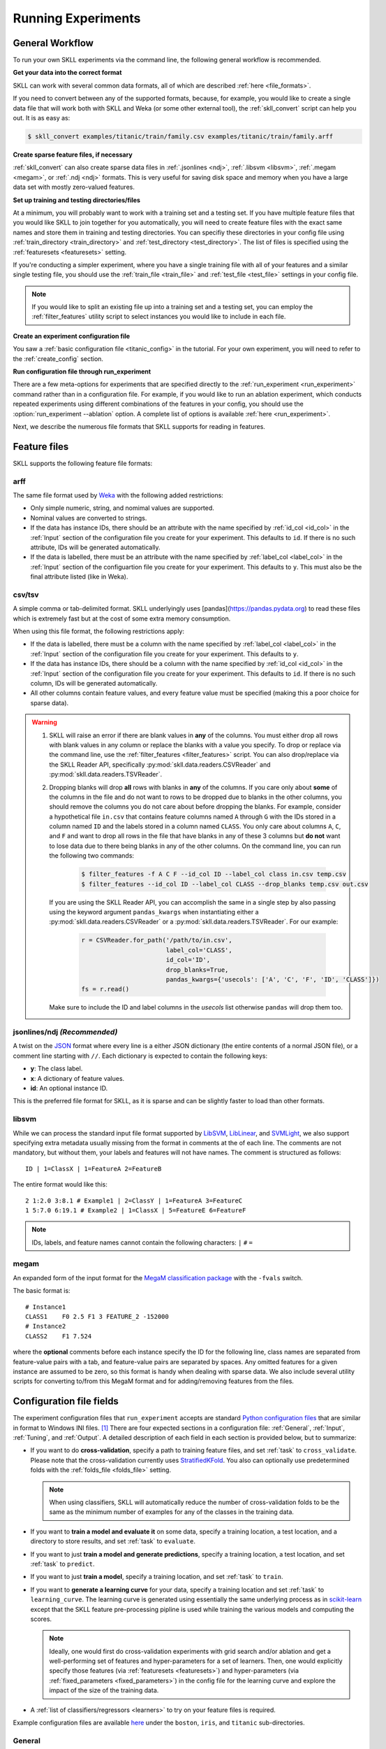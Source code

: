 .. sectionauthor:: Dan Blanchard <dblanchard@ets.org>

Running Experiments
===================

General Workflow
----------------

To run your own SKLL experiments via the command line, the following general workflow
is recommended.

**Get your data into the correct format**

SKLL can work with several common data formats, all of which are described
:ref:`here <file_formats>`.

If you need to convert between any of the supported formats, because, for
example, you would like to create a single data file that will work both with
SKLL and Weka (or some other external tool), the :ref:`skll_convert` script can
help you out.  It is as easy as:

.. code-block:: bash

    $ skll_convert examples/titanic/train/family.csv examples/titanic/train/family.arff

**Create sparse feature files, if necessary**

:ref:`skll_convert` can also create sparse data files in
:ref:`.jsonlines <ndj>`, :ref:`.libsvm <libsvm>`, :ref:`.megam <megam>`, or
:ref:`.ndj <ndj>` formats.  This is very useful for saving disk space and
memory when you have a large data set with mostly zero-valued features.

**Set up training and testing directories/files**

At a minimum, you will probably want to work with a training set and a testing
set.  If you have multiple feature files that you would like SKLL to join together
for you automatically, you will need to create feature files with the exact
same names and store them in training and testing directories.  You can
specifiy these directories in your config file using
:ref:`train_directory <train_directory>` and
:ref:`test_directory <test_directory>`.  The list of files is specified using
the :ref:`featuresets <featuresets>` setting.

If you're conducting a simpler experiment, where you have a single training
file with all of your features and a similar single testing file, you should
use the :ref:`train_file <train_file>` and :ref:`test_file <test_file>`
settings in your config file.

.. note:: If you would like to split an existing file up into a training
          set and a testing set, you can employ the :ref:`filter_features`
          utility script to select instances you would like to include in
          each file.

**Create an experiment configuration file**

You saw a :ref:`basic configuration file <titanic_config>` in the tutorial. For your
own experiment, you will need to refer to the :ref:`create_config` section.

**Run configuration file through run_experiment**

There are a few meta-options for experiments that are specified directly to the
:ref:`run_experiment <run_experiment>` command rather than in a configuration
file.  For example, if you would like to run an ablation experiment, which
conducts repeated experiments using different combinations of the features in
your config, you should use the :option:`run_experiment --ablation` option. A
complete list of options is available :ref:`here <run_experiment>`.

Next, we describe the numerous file formats that SKLL supports for reading
in features.

.. _file_formats:

Feature files
-------------

SKLL supports the following feature file formats:

.. _arff:

arff
^^^^
The same file format used by `Weka <https://www.cs.waikato.ac.nz/ml/weka/>`__
with the following added restrictions:

*   Only simple numeric, string, and nomimal values are supported.
*   Nominal values are converted to strings.
*   If the data has instance IDs, there should be an attribute with the name
    specified by :ref:`id_col <id_col>` in the :ref:`Input` section of the configuration file you create for your experiment. This defaults to ``id``.  If there is no such attribute, IDs will be generated automatically.
*   If the data is labelled, there must be an attribute with the name specified
    by :ref:`label_col <label_col>` in the :ref:`Input` section of the
    configuartion file you create for your experiment. This defaults to ``y``.
    This must also be the final attribute listed (like in Weka).

.. _csv:

csv/tsv
^^^^^^^

A simple comma or tab-delimited format. SKLL underlyingly uses 
[pandas](https://pandas.pydata.org) to read these files which is
extremely fast but at the cost of some extra memory consumption.

When using this file format, the following restrictions apply:

*   If the data is labelled, there must be a column with the name
    specified by :ref:`label_col <label_col>` in the :ref:`Input` section of the
    configuration file you create for your experiment. This defaults to
    ``y``.
*   If the data has instance IDs, there should be a column with the name
    specified by :ref:`id_col <id_col>` in the :ref:`Input` section of the configuration file you create for your experiment. This defaults to ``id``.  If there is no such column, IDs will be generated automatically.
*   All other columns contain feature values, and every feature value
    must be specified (making this a poor choice for sparse data).

.. warning:: 
 
    1. SKLL will raise an error if there are blank values in **any** of the
       columns. You must either drop all rows with blank values in any column
       or replace the blanks with a value you specify. To drop or replace via
       the command line, use the :ref:`filter_features <filter_features>` script.
       You can also drop/replace via the SKLL Reader API, specifically :py:mod:`skll.data.readers.CSVReader` and :py:mod:`skll.data.readers.TSVReader`.

    2. Dropping blanks will drop **all** rows with blanks in **any** of
       the columns. If you care only about **some** of the columns in the file
       and do not want to rows to be dropped due to blanks in the other columns,
       you should remove the columns you do not care about before dropping the
       blanks. For example, consider a hypothetical file ``in.csv`` that contains
       feature columns named ``A`` through ``G`` with the IDs stored in a column
       named ``ID`` and the labels stored in a column named ``CLASS``. You only
       care about columns ``A``, ``C``, and ``F`` and want to drop all rows in
       the file that have blanks in any of these 3 columns but **do not** want
       to lose data due to there being blanks in any of the other columns. On
       the command line, you can run the following two commands:

        .. code-block:: bash

            $ filter_features -f A C F --id_col ID --label_col class in.csv temp.csv
            $ filter_features --id_col ID --label_col CLASS --drop_blanks temp.csv out.csv

       If you are using the SKLL Reader API, you can accomplish the same in a
       single step by also passing using the keyword argument ``pandas_kwargs`` 
       when instantiating either a :py:mod:`skll.data.readers.CSVReader` or a 
       :py:mod:`skll.data.readers.TSVReader`. For our example:

        .. code-block:: python

            r = CSVReader.for_path('/path/to/in.csv',
                                   label_col='CLASS',
                                   id_col='ID',
                                   drop_blanks=True,
                                   pandas_kwargs={'usecols': ['A', 'C', 'F', 'ID', 'CLASS']})
            fs = r.read()

       Make sure to include the ID and label columns in the `usecols` list 
       otherwise ``pandas`` will drop them too.

.. _ndj:

jsonlines/ndj *(Recommended)*
^^^^^^^^^^^^^^^^^^^^^^^^^^^^^
A twist on the `JSON <http://www.json.org/>`__ format where every line is a
either JSON dictionary (the entire contents of a normal JSON file), or a
comment line starting with ``//``. Each dictionary is expected to contain the
following keys:

*   **y**: The class label.
*   **x**: A dictionary of feature values.
*   **id**: An optional instance ID.

This is the preferred file format for SKLL, as it is sparse and can be slightly
faster to load than other formats.

.. _libsvm:

libsvm
^^^^^^

While we can process the standard input file format supported by
`LibSVM <https://www.csie.ntu.edu.tw/~cjlin/libsvm/>`__,
`LibLinear <https://www.csie.ntu.edu.tw/~cjlin/liblinear/>`__,
and `SVMLight <http://svmlight.joachims.org>`__, we also support specifying
extra metadata usually missing from the format in comments at the of each line.
The comments are not mandatory, but without them, your labels and features will
not have names.  The comment is structured as follows::

    ID | 1=ClassX | 1=FeatureA 2=FeatureB

The entire format would like this::

    2 1:2.0 3:8.1 # Example1 | 2=ClassY | 1=FeatureA 3=FeatureC
    1 5:7.0 6:19.1 # Example2 | 1=ClassX | 5=FeatureE 6=FeatureF

.. note::
    IDs, labels, and feature names cannot contain the following
    characters:  ``|`` ``#`` ``=``

.. _megam:

megam
^^^^^

An expanded form of the input format for the
`MegaM classification package <http://users.umiacs.umd.edu/~hal/megam/>`__ with
the ``-fvals`` switch.

The basic format is::

    # Instance1
    CLASS1    F0 2.5 F1 3 FEATURE_2 -152000
    # Instance2
    CLASS2    F1 7.524

where the **optional** comments before each instance specify the ID for the
following line, class names are separated from feature-value pairs with a tab,
and feature-value pairs are separated by spaces. Any omitted features for a
given instance are assumed to be zero, so this format is handy when dealing
with sparse data. We also include several utility scripts for converting
to/from this MegaM format and for adding/removing features from the files.

.. _create_config:

Configuration file fields
-------------------------

The experiment configuration files that ``run_experiment`` accepts are standard
`Python configuration files <https://docs.python.org/3/library/configparser.html>`__
that are similar in format to Windows INI files. [#]_
There are four expected sections in a configuration file: :ref:`General`,
:ref:`Input`, :ref:`Tuning`, and :ref:`Output`.  A detailed description of each
field in each section is provided below, but to summarize:

.. _cross_validate:

*   If you want to do **cross-validation**, specify a path to training feature
    files, and set :ref:`task` to ``cross_validate``. Please note that the
    cross-validation currently uses
    `StratifiedKFold <https://scikit-learn.org/stable/modules/generated/sklearn.model_selection.StratifiedKFold.html>`__.
    You also can optionally use predetermined folds with the
    :ref:`folds_file <folds_file>` setting.

    .. note::

        When using classifiers, SKLL will automatically reduce the
        number of cross-validation folds to be the same as the minimum
        number of examples for any of the classes in the training data.

.. _evaluate:

*   If you want to **train a model and evaluate it** on some data, specify a
    training location, a test location, and a directory to store results,
    and set :ref:`task` to ``evaluate``.

.. _predict:

*   If you want to just **train a model and generate predictions**, specify
    a training location, a test location, and set :ref:`task` to ``predict``.

.. _train:

*   If you want to just **train a model**, specify a training location, and set
    :ref:`task` to ``train``.

.. _learning_curve:

*   If you want to **generate a learning curve** for your data, specify a training location and set :ref:`task` to ``learning_curve``. The learning curve is generated using essentially the same underlying process as in `scikit-learn <https://scikit-learn.org/stable/modules/generated/sklearn.model_selection.learning_curve.html#sklearn.model_selection.learning_curve>`__ except that the SKLL feature pre-processing pipline is used while training the various models and computing the scores.

    .. note::

        Ideally, one would first do cross-validation experiments with grid search and/or ablation and get a well-performing set of features and hyper-parameters for a set of learners. Then, one would explicitly specify those features (via :ref:`featuresets <featuresets>`) and hyper-parameters (via :ref:`fixed_parameters <fixed_parameters>`) in the config file for the learning curve and explore the impact of the size of the training data.

.. _learners_required:

*   A :ref:`list of classifiers/regressors <learners>` to try on your feature
    files is required.

Example configuration files are available `here <https://github.com/EducationalTestingService/skll/tree/master/examples/>`__ under the ``boston``, ``iris``, and ``titanic`` sub-directories.

.. _general:

General
^^^^^^^

Both fields in the General section are required.

.. _experiment_name:

experiment_name
"""""""""""""""

A string used to identify this particular experiment configuration. When
generating result summary files, this name helps prevent overwriting previous
summaries.

.. _task:

task
""""

What types of experiment we're trying to run. Valid options are:
:ref:`cross_validate <cross_validate>`, :ref:`evaluate <evaluate>`,
:ref:`predict <predict>`, :ref:`train <train>`, :ref:`learning_curve <learning_curve>`.

.. _input:

Input
^^^^^

The Input section must specify the machine learners to use via the :ref:`learners` 
field as well as the data and features to be used when
training the model. This can be done by specifying either (a) 
:ref:`train_file <train_file>` in which case all of the features in
the file will be used, or (b) :ref:`train_directory <train_directory>` along
with :ref:`featuresets <featuresets>`.

.. _learners:

learners
""""""""
List of scikit-learn models to be used in the experiment. Acceptable values
are described below.  Custom learners can also be specified. See 
:ref:`custom_learner_path <custom_learner_path>`.

.. _classifiers:

Classifiers:

    *   **AdaBoostClassifier**: `AdaBoost Classification <https://scikit-learn.org/stable/modules/generated/sklearn.ensemble.AdaBoostClassifier.html#sklearn.ensemble.AdaBoostClassifier>`__.  Note that the default base estimator is a ``DecisionTreeClassifier``. A different base estimator can be used by specifying a ``base_estimator`` fixed parameter in the :ref:`fixed_parameters <fixed_parameters>` list. The following additional base estimators are supported: ``MultinomialNB``, ``SGDClassifier``, and ``SVC``. Note that the last two base require setting an additional ``algorithm`` fixed parameter with the value ``'SAMME'``.
    *   **DummyClassifier**: `Simple rule-based Classification <https://scikit-learn.org/stable/modules/generated/sklearn.dummy.DummyClassifier.html#sklearn.dummy.DummyClassifier>`__
    *   **DecisionTreeClassifier**: `Decision Tree Classification <https://scikit-learn.org/stable/modules/generated/sklearn.tree.DecisionTreeClassifier.html#sklearn.tree.DecisionTreeClassifier>`__
    *   **GradientBoostingClassifier**: `Gradient Boosting Classification <https://scikit-learn.org/stable/modules/generated/sklearn.ensemble.GradientBoostingClassifier.html#sklearn.ensemble.GradientBoostingClassifier>`__
    *   **KNeighborsClassifier**: `K-Nearest Neighbors Classification <https://scikit-learn.org/stable/modules/generated/sklearn.neighbors.KNeighborsClassifier.html#sklearn.neighbors.KNeighborsClassifier>`__
    *   **LinearSVC**: `Support Vector Classification using LibLinear <https://scikit-learn.org/stable/modules/generated/sklearn.svm.LinearSVC.html#sklearn.svm.LinearSVC>`__
    *   **LogisticRegression**: `Logistic Regression Classification using LibLinear <https://scikit-learn.org/stable/modules/generated/sklearn.linear_model.LogisticRegression.html#sklearn.linear_model.LogisticRegression>`__
    *   **MLPClassifier**: `Multi-layer Perceptron Classification <https://scikit-learn.org/stable/modules/generated/sklearn.neural_network.MLPClassifier.html#sklearn.neural_network.MLPClassifier>`__
    *   **MultinomialNB**: `Multinomial Naive Bayes Classification <https://scikit-learn.org/stable/modules/generated/sklearn.naive_bayes.MultinomialNB.html#sklearn.naive_bayes.MultinomialNB>`__
    *   **RandomForestClassifier**: `Random Forest Classification <https://scikit-learn.org/stable/modules/generated/sklearn.ensemble.RandomForestClassifier.html#sklearn.ensemble.RandomForestClassifier>`__
    *   **RidgeClassifier**: `Classification using Ridge Regression <https://scikit-learn.org/stable/modules/generated/sklearn.linear_model.RidgeClassifier.html#sklearn.linear_model.RidgeClassifier>`__
    *   **SGDClassifier**: `Stochastic Gradient Descent Classification <https://scikit-learn.org/stable/modules/generated/sklearn.linear_model.SGDClassifier.html>`__
    *   **SVC**: `Support Vector Classification using LibSVM <https://scikit-learn.org/stable/modules/generated/sklearn.svm.SVC.html#sklearn.svm.SVC>`__

.. _regressors:

Regressors:

    *   **AdaBoostRegressor**: `AdaBoost Regression <https://scikit-learn.org/stable/modules/generated/sklearn.ensemble.AdaBoostRegressor.html#sklearn.ensemble.AdaBoostRegressor>`__. Note that the default base estimator is a ``DecisionTreeRegressor``. A different base estimator can be used by specifying a ``base_estimator`` fixed parameter in the :ref:`fixed_parameters <fixed_parameters>` list. The following additional base estimators are supported: ``SGDRegressor``, and ``SVR``.
    *   **BayesianRidge**: `Bayesian Ridge Regression <https://scikit-learn.org/stable/modules/generated/sklearn.linear_model.BayesianRidge.html#sklearn.linear_model.BayesianRidge>`__
    *   **DecisionTreeRegressor**: `Decision Tree Regressor <https://scikit-learn.org/stable/modules/generated/sklearn.tree.DecisionTreeRegressor.html#sklearn.tree.DecisionTreeRegressor>`__
    *   **DummyRegressor**: `Simple Rule-based Regression <https://scikit-learn.org/stable/modules/generated/sklearn.dummy.DummyRegressor.html#sklearn.dummy.DummyRegressor>`__
    *   **ElasticNet**: `ElasticNet Regression <https://scikit-learn.org/stable/modules/generated/sklearn.linear_model.ElasticNet.html#sklearn.linear_model.ElasticNet>`__
    *   **GradientBoostingRegressor**: `Gradient Boosting Regressor <https://scikit-learn.org/stable/modules/generated/sklearn.ensemble.GradientBoostingRegressor.html#sklearn.ensemble.GradientBoostingRegressor>`__
    *   **HuberRegressor**: `Huber Regression <https://scikit-learn.org/stable/modules/generated/sklearn.linear_model.HuberRegressor.html#sklearn.linear_model.HuberRegressor>`__
    *   **KNeighborsRegressor**: `K-Nearest Neighbors Regression <https://scikit-learn.org/stable/modules/generated/sklearn.neighbors.KNeighborsRegressor.html#sklearn.neighbors.KNeighborsRegressor>`__
    *   **Lars**: `Least Angle Regression <https://scikit-learn.org/stable/modules/generated/sklearn.linear_model.Lars.html#sklearn.linear_model.Lars>`__
    *   **Lasso**: `Lasso Regression <https://scikit-learn.org/stable/modules/generated/sklearn.linear_model.Lasso.html#sklearn.linear_model.Lasso>`__
    *   **LinearRegression**: `Linear Regression <https://scikit-learn.org/stable/modules/generated/sklearn.linear_model.LinearRegression.html#sklearn.linear_model.LinearRegression>`__
    *   **LinearSVR**: `Support Vector Regression using LibLinear <https://scikit-learn.org/stable/modules/generated/sklearn.svm.LinearSVR.html#sklearn.svm.LinearSVR>`__
    *   **MLPRegressor**: `Multi-layer Perceptron Regression <https://scikit-learn.org/stable/modules/generated/sklearn.neural_network.MLPRegressor.html#sklearn.neural_network.MLPRegressor>`__
    *   **RandomForestRegressor**: `Random Forest Regression <https://scikit-learn.org/stable/modules/generated/sklearn.ensemble.RandomForestRegressor.html#sklearn.ensemble.RandomForestRegressor>`__
    *   **RANSACRegressor**: `RANdom SAmple Consensus Regression <https://scikit-learn.org/stable/modules/generated/sklearn.linear_model.RANSACRegressor.html#sklearn.linear_model.RANSACRegressor>`__. Note that the default base estimator is a ``LinearRegression``. A different base regressor can be used by specifying a ``base_estimator`` fixed parameter in the :ref:`fixed_parameters <fixed_parameters>` list.
    *   **Ridge**: `Ridge Regression <https://scikit-learn.org/stable/modules/generated/sklearn.linear_model.Ridge.html#sklearn.linear_model.Ridge>`__
    *   **SGDRegressor**: `Stochastic Gradient Descent Regression <https://scikit-learn.org/stable/modules/generated/sklearn.linear_model.SGDRegressor.html>`__
    *   **SVR**: `Support Vector Regression using LibSVM <https://scikit-learn.org/stable/modules/generated/sklearn.svm.SVR.html#sklearn.svm.SVR>`__
    *   **TheilSenRegressor**: `Theil-Sen Regression <https://scikit-learn.org/stable/modules/generated/sklearn.linear_model.TheilSenRegressor.html#sklearn.linear_model.TheilSenRegressor>`__

    For all regressors, you can also prepend ``Rescaled`` to the
    beginning of the full name (e.g., ``RescaledSVR``) to get a version
    of the regressor where predictions are rescaled and constrained to
    better match the training set.

.. _featuresets:

featuresets
"""""""""""
List of lists of prefixes for the files containing the features you would like
to train/test on.  Each list will end up being a job. IDs are required to be
the same in all of the feature files, and a :py:exc:`ValueError` will be raised
if this is not the case.  Cannot be used in combination with
:ref:`train_file <train_file>` or :ref:`test_file <test_file>`.

.. note::

    If specifying :ref:`train_directory <train_directory>` or
    :ref:`test_directory <test_directory>`, :ref:`featuresets <featuresets>`
    is required.


.. _train_file:

train_file 
""""""""""

Path to a file containing the features to train on.  Cannot be used in
combination with :ref:`featuresets <featuresets>`,
:ref:`train_directory <train_directory>`, or :ref:`test_directory <test_directory>`.

.. note::

    If :ref:`train_file <train_file>` is not specified,
    :ref:`train_directory <train_directory>` must be.

.. _train_directory:

train_directory 
"""""""""""""""

Path to directory containing training data files. There must be a file for each
featureset.  Cannot be used in combination with :ref:`train_file <train_file>`
or :ref:`test_file <test_file>`.

.. note::

    If :ref:`train_directory <train_directory>` is not specified,
    :ref:`train_file <train_file>` must be.

The following is a list of the other optional fields in this section 
in alphabetical order.

.. _class_map:

class_map *(Optional)*
""""""""""""""""""""""

If you would like to collapse several labels into one, or otherwise modify your
labels (without modifying your original feature files), you can specify a
dictionary mapping from new class labels to lists of original class labels. For
example, if you wanted to collapse the labels ``beagle`` and ``dachsund`` into a
``dog`` class, you would specify the following for ``class_map``:

.. code-block:: python

   {'dog': ['beagle', 'dachsund']}

Any labels not included in the dictionary will be left untouched.

One other use case for ``class_map`` is to deal with classification labels that
would be converted to ``float`` improperly. All ``Reader`` sub-classes use the
:py:mod:`skll.data.readers.safe_float` function internally to read labels. This function tries to
convert a single label first to ``int``, then to ``float``. If neither
conversion is possible, the label remains a ``str``. Thus, care must be taken
to ensure that labels do not get converted in unexpected ways. For example,
consider the situation where there are classification labels that are a mixture
of ``int``-converting and ``float``-converting labels:

.. code-block:: python

    import numpy as np
    from skll.data.readers import safe_float
    np.array([safe_float(x) for x in ["2", "2.2", "2.21"]]) # array([2.  , 2.2 , 2.21])

The labels will all be converted to floats and any classification model
generated with this data will predict labels such as ``2.0``, ``2.2``, etc.,
not ``str`` values that exactly match the input labels, as might be expected.
``class_map`` could be used to map the original labels to new values that do
not have the same characteristics.

.. _custom_learner_path:

custom_learner_path *(Optional)*
""""""""""""""""""""""""""""""""

Path to a ``.py`` file that defines a custom learner.  This file will be
imported dynamically.  This is only required if a custom learner is specified
in the list of :ref:`learners`.

All Custom learners must implement the ``fit`` and
``predict`` methods. Custom classifiers must either (a) inherit from an existing scikit-learn classifier, or (b) inherit from both `sklearn.base.BaseEstimator <https://scikit-learn.org/stable/modules/generated/sklearn.base.BaseEstimator.html>`__. *and* from `sklearn.base.ClassifierMixin <https://scikit-learn.org/stable/modules/generated/sklearn.base.ClassifierMixin.html>`__.

Similarly, Custom regressors must either (a) inherit from an existing scikit-learn regressor, or (b) inherit from both `sklearn.base.BaseEstimator <https://scikit-learn.org/stable/modules/generated/sklearn.base.BaseEstimator.html>`__. *and* from `sklearn.base.RegressorMixin <https://scikit-learn.org/stable/modules/generated/sklearn.base.RegressorMixin.html>`__.

Learners that require dense matrices should implement a method ``requires_dense``
that returns ``True``.

.. _feature_hasher:

feature_hasher *(Optional)*
"""""""""""""""""""""""""""

If "true", this enables a high-speed, low-memory vectorizer that uses
feature hashing for converting feature dictionaries into NumPy arrays
instead of using a
`DictVectorizer <https://scikit-learn.org/stable/modules/generated/sklearn.feature_extraction.DictVectorizer.html>`__.  This flag will drastically
reduce memory consumption for data sets with a large number of
features. If enabled, the user should also specify the number of
features in the :ref:`hasher_features <hasher_features>` field.  For additional
information see `the scikit-learn documentation <https://scikit-learn.org/stable/modules/feature_extraction.html#feature-hashing>`__.

.. warning:: Due to the way SKLL experiments are architected, if the features
             for an experiment are spread across multiple files on disk, feature
             hashing will be applied to each file *separately*. For example, if
             you have F feature files and you choose H as the number of hashed
             features (via :ref:`hasher_features <hasher_features>`), you will
             end up with F x H features in the end. If this is not the
             desired behavior, use the :ref:`join_features <join_features>` 
             utility script to combine all feature files into a single file
             before running the experiment.


.. _feature_scaling:

feature_scaling *(Optional)*
""""""""""""""""""""""""""""

Whether to scale features by their mean and/or their standard deviation. If you
scale by mean, your data will automatically be converted to dense, so use
caution when you have a very large dataset. Valid options are:

none
    Perform no feature scaling at all.

with_std
    Scale feature values by their standard deviation.

with_mean
    Center features by subtracting their mean.

both
    Perform both centering and scaling.

Defaults to none.

.. _featureset_names:

featureset_names *(Optional)*
"""""""""""""""""""""""""""""

Optional list of names for the feature sets.  If omitted, then the prefixes
will be munged together to make names.

.. _folds_file:

folds_file *(Optional)*
""""""""""""""""""""""""""""""

Path to a csv file specifying the mapping of instances in the training data
to folds. This can be specified when the :ref:`task` is either ``train`` or
``cross_validate``. For the ``train`` task, if :ref:`grid_search <grid_search>`
is ``True``, this file, if specified, will be used to define the
cross-validation used for the grid search (leave one fold ID out at a time).
Otherwise, it will be ignored.

For the ``cross_validate`` task, this file will be used to define the outer
cross-validation loop and, if :ref:`grid_search <grid_search>` is ``True``, also for the
inner grid-search cross-validation loop. If the goal of specifiying the folds
file is to ensure that the model does not learn to differentiate based on a confound:
e.g. the data from the same person is always in the same fold, it makes sense to
keep the same folds for both the outer and the inner cross-validation loops.

However, sometimes the goal of specifying the folds file is simply for the
purpose of comparison to another existing experiment or another context
in which maintaining the constitution of the folds in the inner
grid-search loop is not required. In this case, users may set the parameter
:ref:`use_folds_file_for_grid_search <use_folds_file_for_grid_search>`
to ``False`` which will then direct the inner grid-search cross-validation loop
to simply use the number specified via :ref:`grid_search_folds <grid_search_folds>`
instead of using the folds file. This will likely lead to shorter execution times as
well depending on how many folds are in the folds file and the value
of :ref:`grid_search_folds <grid_search_folds>`.

The format of this file must be as follows: the first row must be a header.
This header row is ignored, so it doesn't matter what the header row contains,
but it must be there. If there is no header row, whatever row is in its place
will be ignored. The first column should consist of training set IDs and the
second should be a string for the fold ID (e.g., 1 through 5, A through D, etc.).
If specified, the CV and grid search will leave one fold ID out at a time. [#]_

.. _fixed_parameters:

fixed_parameters *(Optional)*
"""""""""""""""""""""""""""""

List of dictionaries containing parameters you want to have fixed for each
learner in :ref:`learners` list. Any empty ones will be ignored
(and the defaults will be used). If :ref:`grid_search` is ``True``,
there is a potential for conflict with specified/default parameter grids
and fixed parameters.

The default fixed parameters (beyond those that scikit-learn sets) are:

    AdaBoostClassifier and AdaBoostRegressor
      .. code-block:: python

        {'n_estimators': 500, 'random_state': 123456789}

    DecisionTreeClassifier and DecisionTreeRegressor
      .. code-block:: python

        {'random_state': 123456789}

    DummyClassifier
        .. code-block:: python
    
           {'random_state': 123456789}
    
    ElasticNet
        .. code-block:: python
    
           {'random_state': 123456789}
    
    GradientBoostingClassifier and GradientBoostingRegressor
        .. code-block:: python
    
           {'n_estimators': 500, 'random_state': 123456789}
    
    Lasso:
        .. code-block:: python
    
           {'random_state': 123456789}
    
    LinearSVC and LinearSVR
        .. code-block:: python
    
           {'random_state': 123456789}
    
    LogisticRegression
        .. code-block:: python
    
            {'max_iter': 1000, multi_class': 'auto', random_state': 123456789, 'solver': 'liblinear'}

        .. note:: The regularization ``penalty`` used by default is ``"l2"``. However, ``"l1"``, ``"elasticnet"``, and ``"none"`` (no regularization) are also available. There is a dependency between the ``penalty`` and the ``solver``. For example, the ``"elasticnet"`` penalty can *only* be used in conjunction with the ``"saga"`` solver. See more information in the ``scikit-learn`` documentation `here <https://scikit-learn.org/stable/modules/generated/sklearn.linear_model.LogisticRegression.html>`__.

    MLPClassifier and MLPRegressor:
        .. code-block:: python
    
           {'learning_rate': 'invscaling', max_iter': 500}
    
    RandomForestClassifier and RandomForestRegressor
        .. code-block:: python
    
           {'n_estimators': 500, 'random_state': 123456789}
    
    RANSACRegressor
        .. code-block:: python
    
           {'loss': 'squared_loss', 'random_state': 123456789}
    
    Ridge and RidgeClassifier
        .. code-block:: python
    
           {'random_state': 123456789}
    
    SVC and SVR
        .. code-block:: python
    
           {'cache_size': 1000, 'gamma': 'scale'}
    
    SGDClassifier
        .. code-block:: python
    
           {'loss': 'log', 'max_iter': 1000, random_state': 123456789, 'tol': 1e-3}

    SGDRegressor
        .. code-block:: python
    
           {'max_iter': 1000, 'random_state': 123456789, 'tol': 1e-3}
    
    TheilSenRegressor
        .. code-block:: python
    
           {'random_state': 123456789}

    .. _imbalanced_data:

    .. note::

        The `fixed_parameters` field offers us a way to deal with imbalanced
        data sets by using the parameter ``class_weight`` for the following 
        classifiers: ``DecisionTreeClassifier``, ``LogisticRegression``, 
        ``LinearSVC``, ``RandomForestClassifier``, ``RidgeClassifier``, 
        ``SGDClassifier``, and ``SVC``.

        Two possible options are available. The first one is ``balanced``,
        which automatically adjusts weights inversely proportional to class
        frequencies, as shown in the following code:

        .. code-block:: python

           {'class_weight': 'balanced'}

        The second option allows you to assign a specific weight per each
        class. The default weight per class is 1. For example:

        .. code-block:: python

           {'class_weight': {1: 10}}

        Additional examples and information can be seen `here <https://scikit-learn.org/stable/auto_examples/linear_model/plot_sgd_weighted_samples.html>`__.

.. _hasher_features:

hasher_features *(Optional)*
""""""""""""""""""""""""""""

The number of features used by the `FeatureHasher <https://scikit-learn.org/stable/modules/generated/sklearn.feature_extraction.FeatureHasher.html>`__ if the
:ref:`feature_hasher <feature_hasher>` flag is enabled.

.. note::

    To avoid collisions, you should always use the power of two larger than the
    number of features in the data set for this setting. For example, if you
    had 17 features, you would want to set the flag to 32.

.. _id_col:

id_col *(Optional)*
"""""""""""""""""""
If you're using :ref:`ARFF <arff>`, :ref:`CSV <csv>`, or :ref:`TSV <csv>`
files, the IDs for each instance are assumed to be in a column with this
name. If no column with this name is found, the IDs are generated
automatically. Defaults to ``id``.

.. _ids_to_floats:

ids_to_floats *(Optional)*
""""""""""""""""""""""""""

If you have a dataset with lots of examples, and your input files have IDs that
look like numbers (can be converted by float()), then setting this to True will
save you some memory by storing IDs as floats. Note that this will cause IDs to
be printed as floats in prediction files (e.g., ``4.0`` instead of ``4`` or
``0004`` or ``4.000``).

.. _label_col:

label_col *(Optional)*
""""""""""""""""""""""

If you're using :ref:`ARFF <arff>`, :ref:`CSV <csv>`, or :ref:`TSV <csv>`
files, the class labels for each instance are assumed to be in a column with
this name. If no column with this name is found, the data is assumed to be
unlabelled. Defaults to ``y``. For ARFF files only, this must also be the final
column to count as the label (for compatibility with Weka).

.. _learning_curve_cv_folds_list:

learning_curve_cv_folds_list *(Optional)*
""""""""""""""""""""""""""""""""""""""""""

List of integers specifying the number of folds to use for cross-validation
at each point of the learning curve (training size), one per learner. For
example, specifying ``["SVC", "LogisticRegression"]`` for ``learners``
and  specifying ``[10, 100]`` for ``learning_curve_cv_folds_list`` will
tell SKLL to use 10 cross-validation folds at each point of the SVC curve and
100 cross-validation folds at each point of the logistic regression curve. Although
more folds will generally yield more reliable results, smaller number of folds
may be better for learners that are slow to train. Defaults to 10 for
each learner.

.. _learning_curve_train_sizes:

learning_curve_train_sizes *(Optional)*
""""""""""""""""""""""""""""""""""""""""""

List of floats or integers representing relative or absolute numbers
of training examples that will be used to generate the learning curve
respectively. If the type is float, it is regarded as a fraction of
the maximum size of the training set (that is determined by the selected
validation method), i.e. it has to be within (0, 1]. Otherwise it is
interpreted as absolute sizes of the training sets. Note that for classification
the number of samples usually have to be big enough to contain at least
one sample from each class. Defaults to ``[0.1, 0.325, 0.55, 0.775, 1.0]``.

.. _num_cv_folds:

num_cv_folds *(Optional)*
"""""""""""""""""""""""""

The number of folds to use for cross validation. Defaults to 10.

.. _shuffle:

.. _random_folds:

random_folds *(Optional)*
"""""""""""""""""""""""""

Whether to use random folds for cross-validation. Defaults to ``False``.

.. _sampler:

sampler *(Optional)*
""""""""""""""""""""

Whether to use a feature sampler that performs  non-linear transformations 
of the input, which can serve as a basis for linear classification 
or other algorithms. Valid options are:
`Nystroem <https://scikit-learn.org/stable/modules/generated/sklearn.kernel_approximation.Nystroem.html#sklearn.kernel_approximation.Nystroem>`__,
`RBFSampler <https://scikit-learn.org/stable/modules/generated/sklearn.kernel_approximation.RBFSampler.html#sklearn.kernel_approximation.RBFSampler>`__,
`SkewedChi2Sampler <https://scikit-learn.org/stable/modules/generated/sklearn.kernel_approximation.SkewedChi2Sampler.html#sklearn.kernel_approximation.SkewedChi2Sampler>`__, and
`AdditiveChi2Sampler <https://scikit-learn.org/stable/modules/generated/sklearn.kernel_approximation.AdditiveChi2Sampler.html#sklearn.kernel_approximation.AdditiveChi2Sampler>`__.  For additional information see
`the scikit-learn documentation <https://scikit-learn.org/stable/modules/kernel_approximation.html>`__.

.. note:: Using a feature sampler with the ``MultinomialNB`` learner is not allowed
          since it cannot handle negative feature values.


.. _sampler_parameters:

sampler_parameters *(Optional)*
"""""""""""""""""""""""""""""""

dict containing parameters you want to have fixed for  the ``sampler``.
Any empty ones will be ignored (and the defaults will be used).

The default fixed parameters (beyond those that scikit-learn sets) are:

Nystroem
    .. code-block:: python

       {'random_state': 123456789}

RBFSampler
    .. code-block:: python

       {'random_state': 123456789}

SkewedChi2Sampler
    .. code-block:: python

       {'random_state': 123456789}

shuffle *(Optional)*
""""""""""""""""""""

If ``True``, shuffle the examples in the training data before using them for
learning. This happens automatically when doing a grid search but it might be
useful in other scenarios as well, e.g., online learning. Defaults to
``False``.

.. _suffix:

suffix *(Optional)*
"""""""""""""""""""

The file format the training/test files are in. Valid option are
:ref:`.arff <arff>`, :ref:`.csv <csv>`, :ref:`.jsonlines <ndj>`,
:ref:`.libsvm <libsvm>`, :ref:`.megam <megam>`, :ref:`.ndj <ndj>`, and
:ref:`.tsv <csv>`.

If you omit this field, it is assumed that the "prefixes" listed in
:ref:`featuresets <featuresets>` are actually complete filenames. This can be
useful if you have feature files that are all in different formats that you
would like to combine.

.. _test_file:

test_file *(Optional)*
""""""""""""""""""""""

Path to a file containing the features to test on.  Cannot be used in
combination with :ref:`featuresets <featuresets>`,
:ref:`train_directory <train_directory>`, or :ref:`test_directory <test_directory>`

.. _test_directory:

test_directory *(Optional)*
"""""""""""""""""""""""""""

Path to directory containing test data files. There must be a file
for each featureset.  Cannot be used in combination with
:ref:`train_file <train_file>` or :ref:`test_file <test_file>`.

.. _tuning:

Tuning
^^^^^^

Generally, in this section, you would specify fields that pertain to the
hyperparameter tuning for each learner. The most common required field
is :ref:`objectives` although it may also be optional in certain 
circumstances.

.. _objectives:

objectives 
""""""""""

A list of one or more metrics to use as objective functions for tuning the learner
hyperparameters via grid search. Note that ``objectives`` is required by default in most cases unless (a) :ref:`grid_search <grid_search>` is explicitly set to ``False`` or (b) the task is :ref:`learning_curve <learning_curve>`. For (a), any specified objectives are ignored. For (b), specifying objectives will raise an exception.

Available metrics are:

.. _classification_obj:

    **Classification:** The following objectives can be used for classification problems although some are restricted by problem type (binary/multiclass), types of labels (integers/floats/strings), and whether they are contiguous (if integers). Please read carefully.

    .. note:: When doing classification, SKLL internally sorts and maps all the class 
              labels in the data and maps them to integers which can be thought
              of class indices. This happens irrespective of the data type of the
              original labels. For example, if your data has the labels ``['A', 'B', 'C']``,
              SKLL will map them to the indices ``[0, 1, 2]`` respectively. It will do the
              same if you have integer labels (``[1, 2, 3]``) or floating point ones 
              (``[1.0, 1.1, 1.2]``). All of the tuning objectives are computed using
              these integer indices rather than the original class labels. This is why
              some metrics *only* make sense in certain scenarios. For example, SKLL
              only allows using weighted kappa metrics as tuning objectives if the original
              class labels are contiguous integers, e.g., ``[1, 2, 3]`` or ``[4, 5, 6]`` 
              -- or even integer-like floats (e,g., ``[1.0, 2.0, 3.0]``, but not 
              ``[1.0, 1.1, 1.2]``).


    *   **accuracy**: Overall `accuracy <https://scikit-learn.org/stable/modules/generated/sklearn.metrics.accuracy_score.html>`__ 
    *   **average_precision**: `Area under PR curve <https://scikit-learn.org/stable/modules/generated/sklearn.metrics.average_precision_score.html>`__ . To use this metric, :ref:`probability <probability>` must be set to ``True``. (*Binary classification only*).
    *   **balanced_accuracy**: A version of accuracy `specifically designed <https://scikit-learn.org/stable/modules/generated/sklearn.metrics.balanced_accuracy_score.html#sklearn.metrics.balanced_accuracy_score>`__ for imbalanced binary and multi-class scenarios.
    *   **f1**: The default scikit-learn |F1 link|_
        (F\ :sub:`1` of the positive class for binary classification, or the weighted average F\ :sub:`1` for multiclass classification)
    *   **f1_score_micro**: Micro-averaged |F1 link|_
    *   **f1_score_macro**: Macro-averaged |F1 link|_
    *   **f1_score_weighted**: Weighted average |F1 link|_
    *   **f1_score_least_frequent**: F:\ :sub:`1` score of the least frequent
        class. The least frequent class may vary from fold to fold for certain
        data distributions.
    *   **kendall_tau**: `Kendall's tau <https://en.wikipedia.org/wiki/Kendall_tau_rank_correlation_coefficient>`__ . For binary classification and with :ref:`probability <probability>` set to ``True``, the probabilities for the positive class will be used to compute the correlation values. In all other cases, the labels are used. (*Integer labels only*).
    *   **linear_weighted_kappa**: `Linear weighted kappa <http://www.vassarstats.net/kappaexp.html>`__. (*Contiguous integer labels only*).
    *   **lwk_off_by_one**: Same as ``linear_weighted_kappa``, but all
        ranking differences are discounted by one. (*Contiguous integer labels only*).
    *   **neg_log_loss**: The negative of the classification `log loss <https://scikit-learn.org/stable/modules/generated/sklearn.metrics.log_loss.html>`__ . Since scikit-learn `recommends <https://scikit-learn.org/stable/modules/model_evaluation.html#common-cases-predefined-values>`__ using negated loss functions as scorer functions, SKLL does the same for the sake of consistency. To use this metric, :ref:`probability <probability>` must be set to ``True``.
    *   **pearson**: `Pearson correlation <https://en.wikipedia.org/wiki/Pearson_product-moment_correlation_coefficient>`__ . For binary classification and with :ref:`probability <probability>` set to ``True``, the probabilities for the positive class will be used to compute the correlation values. In all other cases, the labels are used. (*Integer labels only*). 
    *   **precision**: `Precision <https://scikit-learn.org/stable/modules/generated/sklearn.metrics.precision_score.html>`__
    *   **quadratic_weighted_kappa**: `Quadratic weighted kappa <http://www.vassarstats.net/kappaexp.html>`__. (*Contiguous integer labels only*). 
    *   **qwk_off_by_one**: Same as ``quadratic_weighted_kappa``, but all
        ranking differences are discounted by one. (*Contiguous integer labels only*). 
    *   **recall**: `Recall <https://scikit-learn.org/stable/modules/generated/sklearn.metrics.recall_score.html>`__
    *   **roc_auc**: `Area under ROC curve <https://scikit-learn.org/stable/modules/generated/sklearn.metrics.roc_auc_score.html>`__ .To use this metric, :ref:`probability <probability>` must be set to ``True``. (*Binary classification only*).
    *   **spearman**: `Spearman rank-correlation <https://en.wikipedia.org/wiki/Spearman's_rank_correlation_coefficient>`__. For binary classification and with :ref:`probability <probability>` set to ``True``, the probabilities for the positive class will be used to compute the correlation values. In all other cases, the labels are used. (*Integer labels only*).
    *   **unweighted_kappa**: Unweighted `Cohen's kappa <https://en.wikipedia.org/wiki/Cohen's_kappa>`__. 
    *   **uwk_off_by_one**: Same as ``unweighted_kappa``, but all ranking
        differences are discounted by one. In other words, a ranking of
        1 and a ranking of 2 would be considered equal. 

.. |F1 link| replace:: F\ :sub:`1` score
.. _F1 link: https://scikit-learn.org/stable/modules/generated/sklearn.metrics.f1_score.html

    **Regression:** The following objectives can be used for regression problems. 

    *   **explained_variance**: A `score <https://scikit-learn.org/stable/modules/generated/sklearn.metrics.explained_variance_score.html#sklearn.metrics.explained_variance_score>`__ indicating how much of the variance in the given data can be by the model.
    *   **kendall_tau**: `Kendall's tau <https://en.wikipedia.org/wiki/Kendall_tau_rank_correlation_coefficient>`__ 
    *   **linear_weighted_kappa**: Linear weighted kappa (any floating point values are rounded to ints)
    *   **lwk_off_by_one**: Same as ``linear_weighted_kappa``, but all
        ranking differences are discounted by one.
    *   **max_error**: The `maximum residual error <https://scikit-learn.org/stable/modules/generated/sklearn.metrics.max_error.html#sklearn.metrics.max_error>`__.
    *   **neg_mean_absolute_error**: The negative of the `mean absolute error <https://scikit-learn.org/stable/modules/generated/sklearn.metrics.mean_absolute_error.html#sklearn.metrics.mean_absolute_error>`__ regression loss. Since scikit-learn `recommends <https://scikit-learn.org/stable/modules/model_evaluation.html#common-cases-predefined-values>`__ using negated loss functions as scorer functions, SKLL does the same for the sake of consistency.
    *   **neg_mean_squared_error**: The negative of the `mean squared error <https://scikit-learn.org/stable/modules/generated/sklearn.metrics.mean_squared_error.html>`__ regression loss. Since scikit-learn `recommends <https://scikit-learn.org/stable/modules/model_evaluation.html#common-cases-predefined-values>`__ using negated loss functions as scorer functions, SKLL does the same for the sake of consistency.
    *   **pearson**: `Pearson correlation <https://en.wikipedia.org/wiki/Pearson_product-moment_correlation_coefficient>`__
    *   **quadratic_weighted_kappa**: Quadratic weighted kappa (any floating point values are rounded to ints)
    *   **qwk_off_by_one**: Same as ``quadratic_weighted_kappa``, but all
        ranking differences are discounted by one.
    *   **r2**: `R2 <https://scikit-learn.org/stable/modules/generated/sklearn.metrics.r2_score.html>`__
    *   **spearman**: `Spearman rank-correlation <https://en.wikipedia.org/wiki/Spearman's_rank_correlation_coefficient>`__
    *   **unweighted_kappa**: Unweighted `Cohen's kappa <https://en.wikipedia.org/wiki/Cohen's_kappa>`__ (any floating point values are rounded to ints)
    *   **uwk_off_by_one**: Same as ``unweighted_kappa``, but all ranking
        differences are discounted by one. In other words, a ranking of
        1 and a ranking of 2 would be considered equal.

The following is a list of the other optional fields in this section in alphabetical order.

.. _grid_search:

grid_search *(Optional)*
""""""""""""""""""""""""

Whether or not to perform grid search to find optimal parameters for
the learner. Defaults to ``True`` since optimizing model hyperparameters
almost always leads to better performance. Note that for the
:ref:`learning_curve <learning_curve>` task, grid search is not allowed
and setting it to ``True`` will generate a warning and be ignored.

.. note:: 

    1. In versions of SKLL before v2.0, this option was set to
       ``False`` by default but that was changed since the benefits
       of hyperparameter tuning significantly outweigh the cost
       in terms of model fitting time. Instead, SKLL must explicly
       opt out of hyperparameter tuning if they so desire.

    2. Although SKLL only uses the combination of hyperparameters in
       the grid that maximizes the grid search objective, the results
       for all other points on the grid that were tried are also available.
       See the ``grid_search_cv_results`` attribute in the ``.results.json`` 
       file. 

.. _grid_search_folds:

grid_search_folds *(Optional)*
""""""""""""""""""""""""""""""

The number of folds to use for grid search. Defaults to 3.

.. _grid_search_jobs:

grid_search_jobs *(Optional)*
"""""""""""""""""""""""""""""

Number of folds to run in parallel when using grid search. Defaults to
number of grid search folds.

.. _min_feature_count:

min_feature_count *(Optional)*
""""""""""""""""""""""""""""""

The minimum number of examples for which the value of a feature must be nonzero
to be included in the model. Defaults to 1.

.. _param_grids:

param_grids *(Optional)*
""""""""""""""""""""""""

List of parameter grids to search for each learner. Each parameter
grid should be a list of dictionaries mapping from strings to lists
of parameter values. When you specify an empty list for a learner,
the default parameter grid for that learner will be searched.

The default parameter grids for each learner are:

    AdaBoostClassifier and AdaBoostRegressor
        .. code-block:: python
    
            [{'learning_rate': [0.01, 0.1, 1.0, 10.0, 100.0]}]
    
    BayesianRidge
        .. code-block:: python
    
            [{'alpha_1': [1e-6, 1e-4, 1e-2, 1, 10],
              'alpha_2': [1e-6, 1e-4, 1e-2, 1, 10],
              'lambda_1': [1e-6, 1e-4, 1e-2, 1, 10],
              'lambda_2': [1e-6, 1e-4, 1e-2, 1, 10]}]
    
    DecisionTreeClassifier and DecisionTreeRegressor
        .. code-block:: python
    
           [{'max_features': ["auto", None]}]
    
    ElasticNet
        .. code-block:: python
    
           [{'alpha': [0.01, 0.1, 1.0, 10.0, 100.0]}]
    
    GradientBoostingClassifier and GradientBoostingRegressor
        .. code-block:: python
    
           [{'max_depth': [1, 3, 5]}]
    
    HuberRegressor
        .. code-block:: python
    
            [{'epsilon': [1.05, 1.35, 1.5, 2.0, 2.5, 5.0],
              'alpha': [1e-4, 1e-3, 1e-3, 1e-1, 1, 10, 100, 1000]}]
    
    KNeighborsClassifier and KNeighborsRegressor
        .. code-block:: python
    
            [{'n_neighbors': [1, 5, 10, 100],
              'weights': ['uniform', 'distance']}]
    
    Lasso
        .. code-block:: python
    
           [{'alpha': [0.01, 0.1, 1.0, 10.0, 100.0]}]
    
    LinearSVC
        .. code-block:: python
    
           [{'C': [0.01, 0.1, 1.0, 10.0, 100.0]}]
    
    LogisticRegression
        .. code-block:: python
    
           [{'C': [0.01, 0.1, 1.0, 10.0, 100.0]}]
    
    MLPClassifier and MLPRegressor:
        .. code-block:: python
    
           [{'activation': ['logistic', 'tanh', 'relu'],
             'alpha': [1e-4, 1e-3, 1e-3, 1e-1, 1],
             'learning_rate_init': [0.001, 0.01, 0.1]}],
    
    MultinomialNB
        .. code-block:: python
    
           [{'alpha': [0.1, 0.25, 0.5, 0.75, 1.0]}]
    
    RandomForestClassifier and RandomForestRegressor
        .. code-block:: python
    
           [{'max_depth': [1, 5, 10, None]}]
    
    Ridge and RidgeClassifier
        .. code-block:: python
    
           [{'alpha': [0.01, 0.1, 1.0, 10.0, 100.0]}]
    
    SGDClassifier and SGDRegressor
        .. code-block:: python
    
            [{'alpha': [0.000001, 0.00001, 0.0001, 0.001, 0.01],
              'penalty': ['l1', 'l2', 'elasticnet']}]
    
    SVC
        .. code-block:: python
    
           [{'C': [0.01, 0.1, 1.0, 10.0, 100.0],
             'gamma': ['auto', 0.01, 0.1, 1.0, 10.0, 100.0]}]
    
    SVR
        .. code-block:: python
    
           [{'C': [0.01, 0.1, 1.0, 10.0, 100.0]}]

    .. note::
           Note that learners not listed here do not have any default
           parameter grids in SKLL either because there are no
           hyper-parameters to tune or decisions about which parameters
           to tune (and how) depend on the data being used for the
           experiment and are best left up to the user.


.. _pos_label_str:

pos_label_str *(Optional)*
""""""""""""""""""""""""""

A string denoting the label of the class to be
treated as the positive class in a binary classification
setting. If unspecified, the class represented by the label
that appears second when sorted is chosen as the positive
class. For example, if the two labels in data are "A" and
"B" and ``pos_label_str`` is not specified, "B" will be chosen
as the positive class.

.. _use_folds_file_for_grid_search:

use_folds_file_for_grid_search *(Optional)*
"""""""""""""""""""""""""""""""""""""""""""

Whether to use the specified :ref:`folds_file <folds_file>` for the inner grid-search
cross-validation loop when :ref:`task` is set to ``cross_validate``.
Defaults to ``True``.

.. note::

    This flag is ignored for all other tasks, including the
    ``train`` task where a specified :ref:`folds_file <folds_file>` is
    *always* used for the grid search.

.. _output:

Output
^^^^^^

The fields in this section generally pertain to the 
:ref:`output files<experiment_output_files>` produced
by the experiment. The most common fields are ``logs``, ``models``, 
``predictions``, and ``results``. These fields are mostly optional
although they may be required in certain cases. A common option 
is to use the same directory for all of these fields.

.. _log:

log *(Optional)*
""""""""""""""""

Directory to store SKLL :ref:`log files <output_log_files>` in. 
If omitted, the current working directory is used. 

.. _models:

models *(Optional)*
"""""""""""""""""""

Directory in which to store :ref:`trained models <output_model_files>`.
Can be omitted to not store models except when using the :ref:`train <train>`
task, where this path *must* be specified. On the other hand, this path must 
*not* be specified for the :ref:`learning_curve <learning_curve>` task.

.. _metrics:

metrics *(Optional)*
""""""""""""""""""""
For the ``evaluate`` and ``cross_validate`` tasks, this is an optional
list of additional metrics that will be computed *in addition to*
the tuning objectives and added to the results files. However, for the 
:ref:`learning_curve <learning_curve>` task, this list is **required**. 
Possible values are all of the same functions as those available for the 
:ref:`tuning objectives <objectives>`  (with the same caveats).

.. note::

    If the list of metrics overlaps with the grid search tuning 
    :ref:`objectives <objectives>`, then, for each job, the objective
    that overlaps is *not* computed again as a metric. Recall that
    each SKLL job can only contain a single tuning objective. Therefore,
    if, say, the ``objectives`` list is ``['accuracy', 'roc_auc']`` and the
    ``metrics`` list is ``['roc_auc', 'average_precision']``, then in the
    second job, ``roc_auc`` is used as the objective but *not* computed
    as an additional metric.


.. _pipeline:

pipeline *(Optional)*
"""""""""""""""""""""

Whether or not the final learner object should contain a ``pipeline``
attribute that contains a scikit-learn `Pipeline <https://scikit-learn.org/stable/modules/generated/sklearn.pipeline.Pipeline.html>`__ object composed
of copies of each of the following steps of training the learner:

    * feature vectorization (`vectorizer`)
    * feature selection (`selector`)
    * feature sampling (`sampler`)
    * feature scaling (`scaler`)
    * main estimator (`estimator`)

The strings in the parentheses represent the name given to each
step in the pipeline.

The goal of this attribute is to allow better interoperability
between SKLL learner objects and scikit-learn. The user can
train the model in SKLL and then further tweak or analyze
the pipeline in scikit-learn, if needed. Each component of the
pipeline is a (deep) copy of the component that was fit as part
of the SKLL model training process. We use copies since we do
not want the  original SKLL model to be affected if the user
modifies the components of the pipeline in scikit-learn space.

Here's an example of how to use this attribute.

.. code-block:: python

    from sklearn.preprocessing import LabelEncoder

    from skll import Learner
    from skll.data import Reader

    # train a classifier and a regressor using the SKLL API
    fs1 = Reader.for_path('examples/iris/train/example_iris_features.jsonlines').read()
    learner1 = Learner('LogisticRegression', pipeline=True)
    _ = learner1.train(fs1, grid_search=True, grid_objective='f1_score_macro')

    fs2 = Reader.for_path('examples/boston/train/example_boston_features.jsonlines').read()
    learner2 = Learner('RescaledSVR', feature_scaling='both', pipeline=True)
    _ = learner2.train(fs2, grid_search=True, grid_objective='pearson')

    # now, we can explore the stored pipelines in sklearn space
    enc = LabelEncoder().fit(fs1.labels)

    # first, the classifier
    D1 = {"f0": 6.1, "f1": 2.8, "f2": 4.7, "f3": 1.2}
    pipeline1 = learner1.pipeline
    enc.inverse_transform(pipeline1.predict(D1))

    # then, the regressor
    D2 = {"f0": 0.09178, "f1": 0.0, "f2": 4.05, "f3": 0.0, "f4": 0.51, "f5": 6.416, "f6": 84.1, "f7": 2.6463, "f8": 5.0, "f9": 296.0, "f10": 16.6, "f11": 395.5, "f12": 9.04}
    pipeline2 = learner2.pipeline
    pipeline2.predict(D2)

    # note that without the `pipeline` attribute, one would have to
    # do the following for D1, which is much less readable
    enc.inverse_transform(learner1.model.predict(learner1.scaler.transform(learner1.feat_selector.transform(learner1.feat_vectorizer.transform(D1)))))

.. note::
    1. When using a `DictVectorizer <https://scikit-learn.org/stable/modules/generated/sklearn.feature_extraction.DictVectorizer.html>`__ in SKLL along with :ref:`feature_scaling <feature_scaling>` set to either ``with_mean`` or ``both``, the `sparse` attribute of the vectorizer stage in the pipeline is set to ``False`` since centering requires dense arrays.
    2. When feature hashing is used (via a `FeatureHasher <https://scikit-learn.org/stable/modules/generated/sklearn.feature_extraction.FeatureHasher.html>`__ ) in SKLL along with :ref:`feature_scaling <feature_scaling>` set to either ``with_mean`` or ``both`` , a custom pipeline stage (:py:mod:`skll.learner.Densifier`) is inserted in the pipeline between the feature vectorization (here, hashing) stage and the feature scaling stage. This is necessary since a ``FeatureHasher`` does not have a ``sparse`` attribute to turn off -- it *only* returns sparse vectors.
    3. A ``Densifier`` is also inserted in the pipeline when using a `SkewedChi2Sampler <https://scikit-learn.org/stable/modules/generated/sklearn.kernel_approximation.SkewedChi2Sampler.html>`__ for feature sampling since this sampler requires dense input and cannot be made to work with sparse arrays.

.. _predictions:

predictions *(Optional)*
""""""""""""""""""""""""

Directory in which to store :ref:`prediction files <output_prediction_files>`.
Can be omitted to not store predictions. Must *not* be specified for the 
:ref:`learning_curve <learning_curve>` and :ref:`train <train>` tasks.

.. _probability:

probability *(Optional)*
""""""""""""""""""""""""

Whether or not to output probabilities for each class instead of the
most probable class for each instance. Only really makes a difference
when storing predictions. Defaults to ``False``. Note that this also
applies to the tuning objective.

.. _results:

results *(Optional)*
""""""""""""""""""""

Directory in which to store :ref:`result files <output_results_files>`.
If omitted, the current working directory is used. 

.. _save_cv_folds:

save_cv_folds *(Optional)*
""""""""""""""""""""""""""

Whether to save the :ref:`folds file <output_folds_file>` containing the folds for a cross-validation experiment.
Defaults to ``False``.

.. _save_cv_models:

save_cv_models *(Optional)*
"""""""""""""""""""""""""""

Whether to save each of the K :ref:`model files <output_model_files>` trained during 
each step of a K-fold cross-validation experiment.
Defaults to ``False``.

.. _run_experiment:

Using run_experiment
--------------------
.. program:: run_experiment

Once you have created the :ref:`configuration file <create_config>` for your
experiment, you can usually just get your experiment started by running
``run_experiment CONFIGFILE``. [#]_ That said, there are a few options that are
specified via command-line arguments instead of in the configuration file:

.. option:: -a <num_features>, --ablation <num_features>

    Runs an ablation study where repeated experiments are conducted with the
    specified number of feature files in each featureset in the
    configuration file held out. For example, if you have three feature
    files (``A``, ``B``, and ``C``) in your featureset and you specifiy
    ``--ablation 1``, there will be three experiments conducted with
    the following featuresets: ``[[A, B], [B, C], [A, C]]``. Additionally,
    since every ablation experiment includes a run with all the features as a
    baseline, the following featureset will also be run: ``[[A, B, C]]``.

    If you would like to try all possible combinations of feature files, you
    can use the :option:`run_experiment --ablation_all` option instead.

    .. warning::

        Ablation will *not* work if you specify a :ref:`train_file <train_file>`
        and :ref:`test_file <test_file>` since no featuresets are defined in
        that scenario.

.. option:: -A, --ablation_all

    Runs an ablation study where repeated experiments are conducted with all
    combinations of feature files in each featureset.

    .. warning::

        This can create a huge number of jobs, so please use with caution.

.. option:: -k, --keep-models

    If trained models already exist for any of the learner/featureset
    combinations in your configuration file, just load those models and
    do not retrain/overwrite them.

.. option:: -r, --resume

    If result files already exist for an experiment, do not overwrite them.
    This is very useful when doing a large ablation experiment and part of
    it crashes.

.. option:: -v, --verbose

    Print more status information. For every additional time this flag is
    specified, output gets more verbose.

.. option:: --version

    Show program's version number and exit.

**GridMap options**

If you have `GridMap <https://pypi.org/project/gridmap/>`__ installed,
:program:`run_experiment` will automatically schedule jobs on your DRMAA-
compatible cluster. You can use the following options to customize this
behavior.

.. option:: -l, --local

    Run jobs locally instead of using the cluster. [#]_

.. option:: -q <queue>, --queue <queue>

    Use this queue for `GridMap <https://pypi.org/project/gridmap/>`__.
    (default: ``all.q``)

.. option:: -m <machines>, --machines <machines>

    Comma-separated list of machines to add to GridMap's whitelist.  If not
    specified, all available machines are used.

    .. note::

        Full names must be specified, (e.g., ``nlp.research.ets.org``).

.. _experiment_output_files:

Output files
------------

For most of the SKLL tasks the various output files generated by :ref:`run_experiment <run_experiment>` share the automatically generated prefix 
``<EXPERIMENT>_<FEATURESET>_<LEARNER>_<OBJECTIVE>``, where the following definitions hold:

    ``<EXPERIMENT>``
        The value of the as :ref:`experiment_name` field in the configuration file.

    ``<FEATURESET>``
        The components of the feature set that was used for training, joined with "+".

    ``<LEARNER>``
        The learner that was used to generate the current results/model/etc. 

    ``<OBJECTIVE>``
        The objective function that was used to generate the current results/model/etc.

.. note:: 

    In SKLL terminology, a specific combination of featuresets, learners, 
    and objectives specified in the configuration file is called a ``job``.
    Therefore, an experiment (represented by a configuration file) can  
    contain multiple jobs.
    
    However, if the :ref:`objectives <objectives>` field in the configuration file
    contains only a single value, the job can be disambiguated using only
    the featuresets and the learners since the objective is fixed. Therefore,
    the output files will have the prefix ``<EXPERIMENT>_<FEATURESET>_<LEARNER>``.

The following types of output files can be generated after running an experiment
configuration file through :ref:`run_experiment <run_experiment>`. Note that
some file types may or may not be generated depending on the values of the fields
specified in the :ref:`Output section <output>` of the configuration file.

.. _output_log_files:

Log files
^^^^^^^^^

SKLL produces two types of log files -- one for each job in the experiment
and a single, top level log file for the entire experiment. Each of the job
log files have the usual job prefix as described above whereas the experiment
log file is simply named ``<EXPERIMENT>.log``.

While the job-level log files contain messages that pertain to the specific 
characteristics of the job (e.g., warnings from scikit-learn pertaining to
the specific learner), the experiment-level log file will contain logging
messages that pertain to the overall experiment and configuration file (e.g.,
an incorrect option specified in the configuration file). The  messages in all
SKLL log files are in the following format:

.. code-block:: bash

    <TIMESTAMP> - <LEVEL> - <MSG>

where ``<TIMESTAMP>`` refers to the exact time when the message was logged,
``<LEVEL>`` refers to the level of the logging message (e.g., ``INFO``, ``WARNING``,
etc.), and ``<MSG>`` is the actual content of the message. All of the messages
are also printed to the console in addition to being saved in the job-level log
files and the experiment-level log file.

.. _output_model_files:

Model files
^^^^^^^^^^^
Model files end in ``.model`` and are serialized :py:mod:`skll.learner.Learner`
instances. :ref:`run_experiment <run_experiment>` will re-use existing model
files if they exist, unless it is explicitly told not to. These model files
can also be loaded programmatically via the SKLL API, specifically the 
:py:mod:`skll.learner.Learner.from_file()` method.

.. _output_results_files:

Results files
^^^^^^^^^^^^^

SKLL generates two types of result files: 

1. Files ending in ``.results`` which contain a human-readable summary of the
   job, complete with confusion matrix, objective function score on the test set,
   and values of any additional metrics specified via the :ref:`metrics <metrics>`
   configuration file option. 

2. Files ending in ``.results.json``, which contain all of the same information as the
   ``.results`` files, but in a format more well-suited to automated processing. In
   some cases, ``.results.json`` files may contain *more* information than their
   ``.results`` file counterparts. For example, when doing :ref:`grid search <grid_search>`
   for tuning model hyperparameters, these files contain an additional attribute ``grid_search_cv_results`` containing detailed results from the grid search process.


.. _output_prediction_files:

Prediction files
^^^^^^^^^^^^^^^^

Predictions files are TSV files that contain either the predicted
values (for regression) OR predicted labels/class probabiltiies 
(for classification) for each instance in the test feature set. 
The value of the :ref:`probability <probability>` option decides whether SKLL
outputs the labels or the probabilities.

When the predictions are labels or values, there
are only two columns in the file: one containing the ID for the instance
and the other containing the prediction. The headers for the two columns
in this case are "id" and "prediction".

When the predictions are class probabilities, there are N+1 columns
in these files, where N is the number of classes in the training
data. The header for the column containing IDs is still "id" and the
labels themselves are the headers for the columns containing their
respective probabilities. In the special case of binary classification,
the :ref:`positive class <pos_label_str>` probabilities are always in
the last column.

.. _output_summary_file:

Summary file
^^^^^^^^^^^^

For every experiment you run, there will also be an experiment summary file
generated that is a tab-delimited file summarizing the results for each
job in the experiment. It is named ``<EXPERIMENT>_summary.tsv``. 
For :ref:`learning_curve <learning_curve>` experiments, this summary
file will contain training set sizes and the averaged scores for all
combinations of featuresets, learners, and objectives.

.. _output_folds_file:

Folds file
^^^^^^^^^^

For the :ref:`cross_validate <cross_validate>` task, SKLL can also output
the actual folds and instance IDs used in the cross-validation process, if
the :ref:`save_cv_folds <save_cv_folds>` option is enabled. In this case,
a file called ``<EXPERIMENT>_skll_fold_ids.csv`` is saved to disk.

.. _output_learning_curve_plots:

Learning curve plots
^^^^^^^^^^^^^^^^^^^^

If `seaborn <http://seaborn.pydata.org>`__ is available when running
a :ref:`learning_curve <learning_curve>` experiment,
actual learning curves are also generated as PNG files - one for each feature set
specified in the configuration file. Each PNG file is named ``EXPERIMENT_FEATURESET.png``
and contains a faceted learning curve plot for the featureset with objective
functions on rows and learners on columns. Here's an example of such a plot.

    .. image:: learning_curve.png

If you didn't have seaborn available when running the learning curve
experiment, you can always generate the plots later from the :ref:`summary
file <output_summary_file>` using the 
:ref:`plot_learning_curves <plot_learning_curves>` utility script.

.. rubric:: Footnotes

.. [#] We are considering adding support for YAML configuration files in the
   future, but we have not added this functionality yet.
.. [#] K-1 folds will be used for grid search within CV, so there should be at
   least 3 fold IDs.
.. [#] If you installed SKLL via pip on macOS, you might get an error when
   using ``run_experiment`` to generate learning curves. To get around this,
   add ``MPLBACKEND=Agg`` before the ``run_experiment`` command and re-run.
.. [#] This will happen automatically if GridMap cannot be imported.
